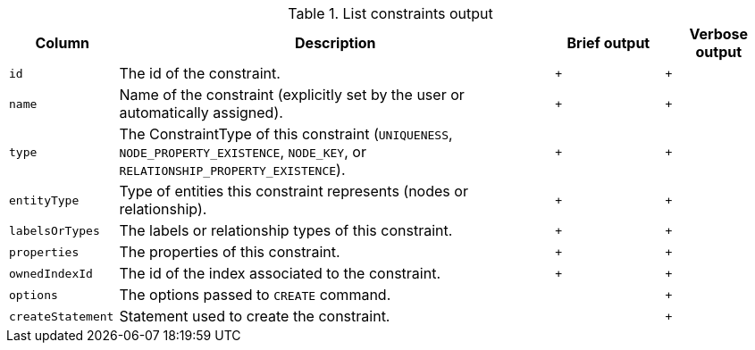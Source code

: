 .List constraints output
[options="header", width="100%", cols="1a,4,^.^,^"]
|===
| Column
| Description
| Brief output
| Verbose output

| `id`
| The id of the constraint.
| `+`
| `+`

| `name`
| Name of the constraint (explicitly set by the user or automatically assigned).
| `+`
| `+`

| `type`
| The ConstraintType of this constraint (`UNIQUENESS`, `NODE_PROPERTY_EXISTENCE`, `NODE_KEY`, or `RELATIONSHIP_PROPERTY_EXISTENCE`).
| `+`
| `+`

| `entityType`
| Type of entities this constraint represents (nodes or relationship).
| `+`
| `+`

| `labelsOrTypes`
| The labels or relationship types of this constraint.
| `+`
| `+`

| `properties`
| The properties of this constraint.
| `+`
| `+`

| `ownedIndexId`
| The id of the index associated to the constraint.
| `+`
| `+`

| `options`
| The options passed to `CREATE` command.
|
| `+`

| `createStatement`
| Statement used to create the constraint.
|
| `+`
|===
